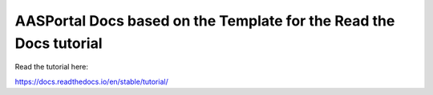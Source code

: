 AASPortal Docs based on the Template for the Read the Docs tutorial
===================================================================
Read the tutorial here:

https://docs.readthedocs.io/en/stable/tutorial/
